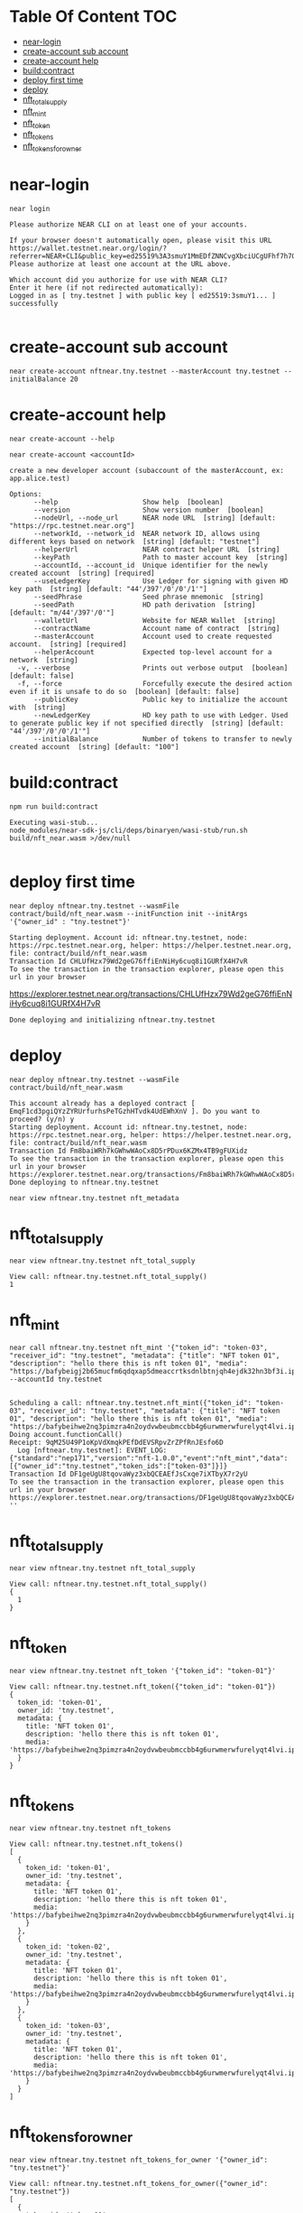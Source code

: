 * Table Of Content :TOC:
- [[#near-login][near-login]]
- [[#create-account-sub-account][create-account sub account]]
- [[#create-account-help][create-account help]]
- [[#buildcontract][build:contract]]
- [[#deploy-first-time][deploy first time]]
- [[#deploy][deploy]]
- [[#nft_total_supply][nft_total_supply]]
- [[#nft_mint][nft_mint]]
- [[#nft_token][nft_token]]
- [[#nft_tokens][nft_tokens]]
- [[#nft_tokens_for_owner][nft_tokens_for_owner]]

* near-login
#+begin_src
near login
#+end_src

#+begin_src
Please authorize NEAR CLI on at least one of your accounts.

If your browser doesn't automatically open, please visit this URL
https://wallet.testnet.near.org/login/?referrer=NEAR+CLI&public_key=ed25519%3A3smuY1MmEDfZNNCvgXbciUCgUFhf7h7QNhPxWu46Cvpn&success_url=http%3A%2F%2F127.0.0.1%3A5001
Please authorize at least one account at the URL above.

Which account did you authorize for use with NEAR CLI?
Enter it here (if not redirected automatically):
Logged in as [ tny.testnet ] with public key [ ed25519:3smuY1... ] successfully

#+end_src

* create-account sub account
#+begin_src
near create-account nftnear.tny.testnet --masterAccount tny.testnet --initialBalance 20
#+end_src

#+RESULTS:
: Saving key to '/Users/vudangquang/.near-credentials/testnet/nftnear.tny.testnet.json'
: Account nftnear.tny.testnet for network "testnet" was created.

* create-account help
#+begin_src
near create-account --help
#+end_src

#+begin_src
near create-account <accountId>

create a new developer account (subaccount of the masterAccount, ex: app.alice.test)

Options:
      --help                     Show help  [boolean]
      --version                  Show version number  [boolean]
      --nodeUrl, --node_url      NEAR node URL  [string] [default: "https://rpc.testnet.near.org"]
      --networkId, --network_id  NEAR network ID, allows using different keys based on network  [string] [default: "testnet"]
      --helperUrl                NEAR contract helper URL  [string]
      --keyPath                  Path to master account key  [string]
      --accountId, --account_id  Unique identifier for the newly created account  [string] [required]
      --useLedgerKey             Use Ledger for signing with given HD key path  [string] [default: "44'/397'/0'/0'/1'"]
      --seedPhrase               Seed phrase mnemonic  [string]
      --seedPath                 HD path derivation  [string] [default: "m/44'/397'/0'"]
      --walletUrl                Website for NEAR Wallet  [string]
      --contractName             Account name of contract  [string]
      --masterAccount            Account used to create requested account.  [string] [required]
      --helperAccount            Expected top-level account for a network  [string]
  -v, --verbose                  Prints out verbose output  [boolean] [default: false]
  -f, --force                    Forcefully execute the desired action even if it is unsafe to do so  [boolean] [default: false]
      --publicKey                Public key to initialize the account with  [string]
      --newLedgerKey             HD key path to use with Ledger. Used to generate public key if not specified directly  [string] [default: "44'/397'/0'/0'/1'"]
      --initialBalance           Number of tokens to transfer to newly created account  [string] [default: "100"]
#+end_src

* build:contract
#+begin_src
npm run build:contract
#+end_src

#+begin_src
Executing wasi-stub...
node_modules/near-sdk-js/cli/deps/binaryen/wasi-stub/run.sh build/nft_near.wasm >/dev/null

#+end_src

* deploy first time
#+begin_src
near deploy nftnear.tny.testnet --wasmFile contract/build/nft_near.wasm --initFunction init --initArgs '{"owner_id" : "tny.testnet"}'
#+end_src

: Starting deployment. Account id: nftnear.tny.testnet, node: https://rpc.testnet.near.org, helper: https://helper.testnet.near.org, file: contract/build/nft_near.wasm
: Transaction Id CHLUfHzx79Wd2geG76ffiEnNiHy6cuq8i1GURfX4H7vR
: To see the transaction in the transaction explorer, please open this url in your browser
 https://explorer.testnet.near.org/transactions/CHLUfHzx79Wd2geG76ffiEnNiHy6cuq8i1GURfX4H7vR
: Done deploying and initializing nftnear.tny.testnet

* deploy
#+begin_src
near deploy nftnear.tny.testnet --wasmFile contract/build/nft_near.wasm
#+end_src

: This account already has a deployed contract [ EmqF1cd3pgiQYzZYRUrfurhsPeTGzhHTvdk4UdEWhXnV ]. Do you want to proceed? (y/n) y
: Starting deployment. Account id: nftnear.tny.testnet, node: https://rpc.testnet.near.org, helper: https://helper.testnet.near.org, file: contract/build/nft_near.wasm
: Transaction Id Fm8baiWRh7kGWhwWAoCx8D5rPDux6KZMx4TB9gFUXidz
: To see the transaction in the transaction explorer, please open this url in your browser
: https://explorer.testnet.near.org/transactions/Fm8baiWRh7kGWhwWAoCx8D5rPDux6KZMx4TB9gFUXidz
: Done deploying to nftnear.tny.testnet


#+begin_src
near view nftnear.tny.testnet nft_metadata
#+end_src

* nft_total_supply
#+begin_src
near view nftnear.tny.testnet nft_total_supply
#+end_src

: View call: nftnear.tny.testnet.nft_total_supply()
: 1

* nft_mint
#+begin_src
near call nftnear.tny.testnet nft_mint '{"token_id": "token-03", "receiver_id": "tny.testnet", "metadata": {"title": "NFT token 01", "description": "hello there this is nft token 01", "media": "https://bafybeigj2b65mucfm6qdqxap5dmeaccrtksdnlbtnjqh4ejdk32hn3bf3i.ipfs.nftstorage.link/"}}' --accountId tny.testnet

#+end_src

: Scheduling a call: nftnear.tny.testnet.nft_mint({"token_id": "token-03", "receiver_id": "tny.testnet", "metadata": {"title": "NFT token 01", "description": "hello there this is nft token 01", "media": "https://bafybeihwe2nq3pimzra4n2oydvwbeubmccbb4g6urwmerwfurelyqt4lvi.ipfs.nftstorage.link"}})
: Doing account.functionCall()
: Receipt: 9qM25U49P1oKpVdXmqkPEfDdEVSRpvZrZPfRnJEsfo6D
:   Log [nftnear.tny.testnet]: EVENT_LOG:{"standard":"nep171","version":"nft-1.0.0","event":"nft_mint","data":[{"owner_id":"tny.testnet","token_ids":["token-03"]}]}
: Transaction Id DF1geUgU8tqovaWyz3xbQCEAEfJsCxqe7iXTbyX7r2yU
: To see the transaction in the transaction explorer, please open this url in your browser
: https://explorer.testnet.near.org/transactions/DF1geUgU8tqovaWyz3xbQCEAEfJsCxqe7iXTbyX7r2yU
: ''

* nft_total_supply
#+begin_src
near view nftnear.tny.testnet nft_total_supply
#+end_src

#+begin_src
View call: nftnear.tny.testnet.nft_total_supply()
{
  1
}
#+end_src

* nft_token
#+begin_src
near view nftnear.tny.testnet nft_token '{"token_id": "token-01"}'
#+end_src

#+begin_src
View call: nftnear.tny.testnet.nft_token({"token_id": "token-01"})
{
  token_id: 'token-01',
  owner_id: 'tny.testnet',
  metadata: {
    title: 'NFT token 01',
    description: 'hello there this is nft token 01',
    media: 'https://bafybeihwe2nq3pimzra4n2oydvwbeubmccbb4g6urwmerwfurelyqt4lvi.ipfs.nftstorage.link'
  }
}
#+end_src

* nft_tokens
#+begin_src
near view nftnear.tny.testnet nft_tokens
#+end_src


#+begin_src
View call: nftnear.tny.testnet.nft_tokens()
[
  {
    token_id: 'token-01',
    owner_id: 'tny.testnet',
    metadata: {
      title: 'NFT token 01',
      description: 'hello there this is nft token 01',
      media: 'https://bafybeihwe2nq3pimzra4n2oydvwbeubmccbb4g6urwmerwfurelyqt4lvi.ipfs.nftstorage.link'
    }
  },
  {
    token_id: 'token-02',
    owner_id: 'tny.testnet',
    metadata: {
      title: 'NFT token 01',
      description: 'hello there this is nft token 01',
      media: 'https://bafybeihwe2nq3pimzra4n2oydvwbeubmccbb4g6urwmerwfurelyqt4lvi.ipfs.nftstorage.link'
    }
  },
  {
    token_id: 'token-03',
    owner_id: 'tny.testnet',
    metadata: {
      title: 'NFT token 01',
      description: 'hello there this is nft token 01',
      media: 'https://bafybeihwe2nq3pimzra4n2oydvwbeubmccbb4g6urwmerwfurelyqt4lvi.ipfs.nftstorage.link'
    }
  }
]
#+end_src

* nft_tokens_for_owner
#+begin_src
near view nftnear.tny.testnet nft_tokens_for_owner '{"owner_id": "tny.testnet"}'
#+end_src

#+begin_src
View call: nftnear.tny.testnet.nft_tokens_for_owner({"owner_id": "tny.testnet"})
[
  {
    token_id: 'token-01',
    owner_id: 'tny.testnet',
    metadata: {
      title: 'NFT token 01',
      description: 'hello there this is nft token 01',
      media: 'https://bafybeihwe2nq3pimzra4n2oydvwbeubmccbb4g6urwmerwfurelyqt4lvi.ipfs.nftstorage.link'
    }
  },
  {
    token_id: 'token-02',
    owner_id: 'tny.testnet',
    metadata: {
      title: 'NFT token 01',
      description: 'hello there this is nft token 01',
      media: 'https://bafybeihwe2nq3pimzra4n2oydvwbeubmccbb4g6urwmerwfurelyqt4lvi.ipfs.nftstorage.link'
    }
  },
  {
    token_id: 'token-03',
    owner_id: 'tny.testnet',
    metadata: {
      title: 'NFT token 01',
      description: 'hello there this is nft token 01',
      media: 'https://bafybeihwe2nq3pimzra4n2oydvwbeubmccbb4g6urwmerwfurelyqt4lvi.ipfs.nftstorage.link'
    }
  }
]
#+end_src
